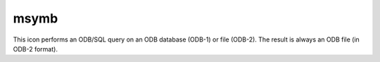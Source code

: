 
msymb
=========================

.. container::
    
    .. container:: leftside

        .. image:: /_static/MSYMB.png
           :width: 48px

    .. container:: rightside

        This icon performs an ODB/SQL query on an ODB database (ODB-1) or file (ODB-2). The result is always an ODB file (in ODB-2 format).


.. py:function:: msymb(**kwargs)
  
    Description comes here!


    :param legend: 
    :type legend: str


    :param symbol_type: 
    :type symbol_type: str


    :param symbol_table_mode: 
    :type symbol_table_mode: str


    :param symbol_format: 
    :type symbol_format: str


    :param symbol_outline: 
    :type symbol_outline: str


    :param symbol_outline_colour: 
    :type symbol_outline_colour: str


    :param symbol_outline_thickness: 
    :type symbol_outline_thickness: int


    :param symbol_outline_style: 
    :type symbol_outline_style: str


    :param symbol_connect_line: 
    :type symbol_connect_line: str


    :param symbol_connect_automatic_line_colour: 
    :type symbol_connect_automatic_line_colour: str


    :param symbol_connect_line_colour: 
    :type symbol_connect_line_colour: str


    :param symbol_connect_line_thickness: 
    :type symbol_connect_line_thickness: int


    :param symbol_connect_line_style: 
    :type symbol_connect_line_style: str


    :param legend_user_text: 
    :type legend_user_text: str


    :param symbol_colour: 
    :type symbol_colour: str


    :param symbol_height: 
    :type symbol_height: number


    :param symbol_marker_mode: 
    :type symbol_marker_mode: str


    :param symbol_marker_index: 
    :type symbol_marker_index: int


    :param symbol_marker_name: 
    :type symbol_marker_name: str


    :param symbol_image_path: 
    :type symbol_image_path: str


    :param symbol_image_format: 
    :type symbol_image_format: str


    :param symbol_image_width: 
    :type symbol_image_width: number


    :param symbol_image_height: 
    :type symbol_image_height: number


    :param symbol_text_list: 
    :type symbol_text_list: str or list[str]


    :param symbol_text_position: 
    :type symbol_text_position: str


    :param symbol_text_font: 
    :type symbol_text_font: str


    :param symbol_text_font_size: 
    :type symbol_text_font_size: number


    :param symbol_text_font_style: 
    :type symbol_text_font_style: str


    :param symbol_text_font_colour: 
    :type symbol_text_font_colour: str


    :param symbol_text_blanking: 
    :type symbol_text_blanking: str


    :param symbol_legend_height: 
    :type symbol_legend_height: number


    :param symbol_min_table: 
    :type symbol_min_table: float or list[float]


    :param symbol_max_table: 
    :type symbol_max_table: float or list[float]


    :param symbol_marker_table: 
    :type symbol_marker_table: float or list[float]


    :param symbol_name_table: 
    :type symbol_name_table: str or list[str]


    :param symbol_colour_table: 
    :type symbol_colour_table: str or list[str]


    :param symbol_height_table: 
    :type symbol_height_table: float or list[float]


    :param symbol_advanced_table_selection_type: 
    :type symbol_advanced_table_selection_type: str


    :param symbol_advanced_table_min_value: 
    :type symbol_advanced_table_min_value: number


    :param symbol_advanced_table_max_value: 
    :type symbol_advanced_table_max_value: number


    :param symbol_advanced_table_level_count: 
    :type symbol_advanced_table_level_count: number


    :param symbol_advanced_table_level_tolerance: 
    :type symbol_advanced_table_level_tolerance: number


    :param symbol_advanced_table_interval: 
    :type symbol_advanced_table_interval: number


    :param symbol_advanced_table_reference_level: 
    :type symbol_advanced_table_reference_level: number


    :param symbol_advanced_table_level_list: 
    :type symbol_advanced_table_level_list: float or list[float]


    :param symbol_advanced_table_colour_method: 
    :type symbol_advanced_table_colour_method: str


    :param symbol_advanced_table_max_level_colour: 
    :type symbol_advanced_table_max_level_colour: str


    :param symbol_advanced_table_min_level_colour: 
    :type symbol_advanced_table_min_level_colour: str


    :param symbol_advanced_table_colour_direction: 
    :type symbol_advanced_table_colour_direction: str


    :param symbol_advanced_table_colour_list: 
    :type symbol_advanced_table_colour_list: str or list[str]


    :param symbol_advanced_table_colour_list_policy: 
    :type symbol_advanced_table_colour_list_policy: str


    :param symbol_advanced_table_marker_list: 
    :type symbol_advanced_table_marker_list: float or list[float]


    :param symbol_advanced_table_marker_name_list: 
    :type symbol_advanced_table_marker_name_list: str or list[str]


    :param symbol_advanced_table_marker_list_policy: 
    :type symbol_advanced_table_marker_list_policy: str


    :param symbol_advanced_table_height_method: 
    :type symbol_advanced_table_height_method: str


    :param symbol_advanced_table_height_max_value: 
    :type symbol_advanced_table_height_max_value: number


    :param symbol_advanced_table_height_min_value: 
    :type symbol_advanced_table_height_min_value: number


    :param symbol_advanced_table_height_list: 
    :type symbol_advanced_table_height_list: float or list[float]


    :param symbol_advanced_table_height_list_policy: 
    :type symbol_advanced_table_height_list_policy: str


    :param symbol_advanced_table_text_list: 
    :type symbol_advanced_table_text_list: str or list[str]


    :param symbol_advanced_table_text_list_policy: 
    :type symbol_advanced_table_text_list_policy: str


    :param symbol_advanced_table_text_font_name: 
    :type symbol_advanced_table_text_font_name: str


    :param symbol_advanced_table_text_font_size: 
    :type symbol_advanced_table_text_font_size: number


    :param symbol_advanced_table_text_font_style: 
    :type symbol_advanced_table_text_font_style: str


    :param symbol_advanced_table_text_font_colour: 
    :type symbol_advanced_table_text_font_colour: str


    :param symbol_advanced_table_text_display_type: 
    :type symbol_advanced_table_text_display_type: str


    :param symbol_advanced_table_outlayer_method: 
    :type symbol_advanced_table_outlayer_method: str


    :rtype: None


.. minigallery:: metview.msymb
    :add-heading:

